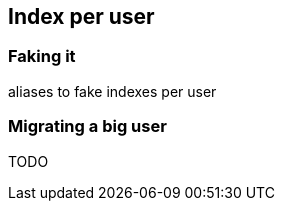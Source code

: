 [[index-per-user]]
== Index per user

=== Faking it

aliases to fake indexes per user

=== Migrating a big user

TODO
